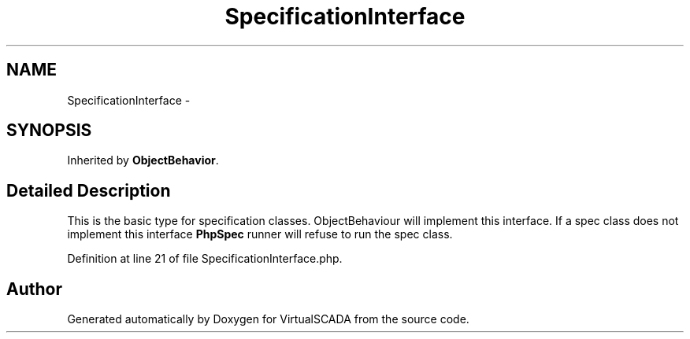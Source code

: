 .TH "SpecificationInterface" 3 "Tue Apr 14 2015" "Version 1.0" "VirtualSCADA" \" -*- nroff -*-
.ad l
.nh
.SH NAME
SpecificationInterface \- 
.SH SYNOPSIS
.br
.PP
.PP
Inherited by \fBObjectBehavior\fP\&.
.SH "Detailed Description"
.PP 
This is the basic type for specification classes\&. ObjectBehaviour will implement this interface\&. If a spec class does not implement this interface \fBPhpSpec\fP runner will refuse to run the spec class\&. 
.PP
Definition at line 21 of file SpecificationInterface\&.php\&.

.SH "Author"
.PP 
Generated automatically by Doxygen for VirtualSCADA from the source code\&.
